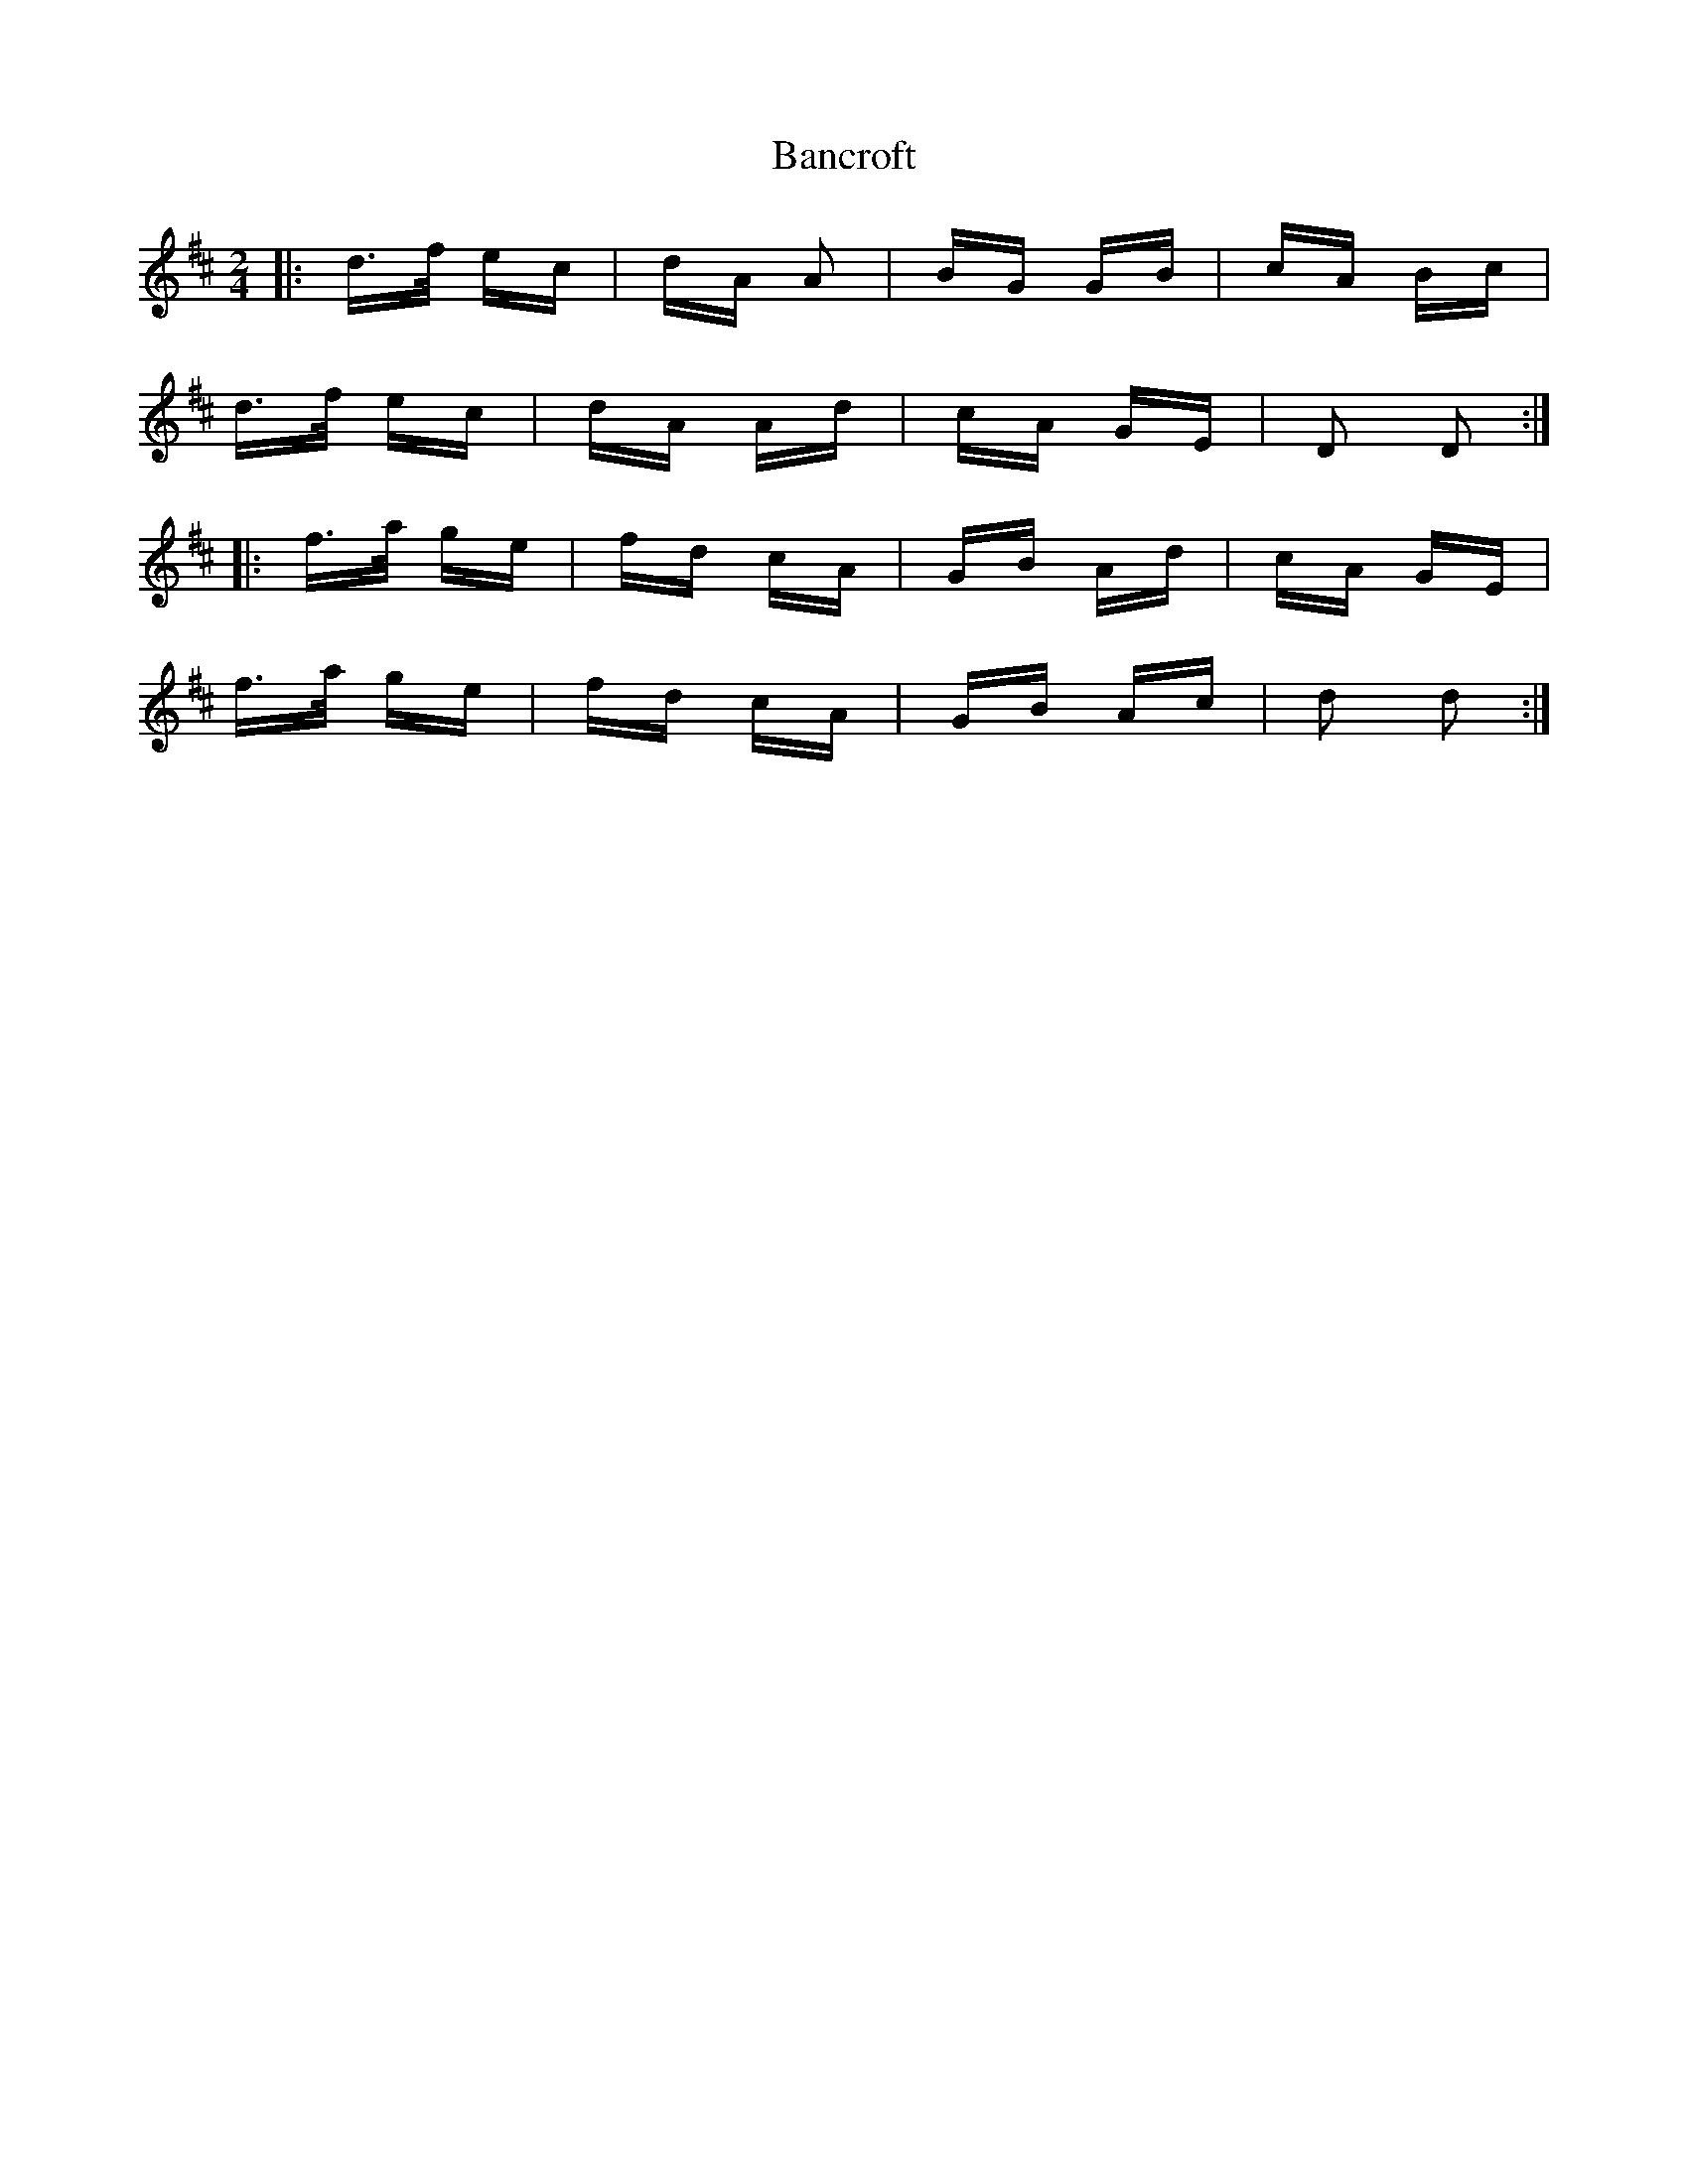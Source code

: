 X: 2633
T: Bancroft
R: polka
M: 2/4
K: Dmajor
|:d>f ec|dA A2|BG GB|cA Bc|
d>f ec|dA Ad|cA GE|D2 D2:|
|:f>a ge|fd cA|GB Ad|cA GE|
f>a ge|fd cA|GB Ac|d2 d2:|

